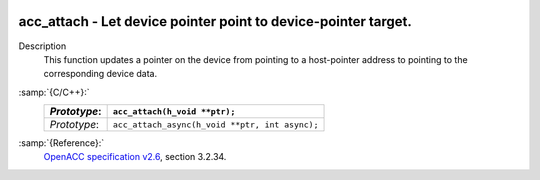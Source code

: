   .. _acc_attach:

acc_attach - Let device pointer point to device-pointer target.
***************************************************************

Description
  This function updates a pointer on the device from pointing to a host-pointer
  address to pointing to the corresponding device data.

:samp:`{C/C++}:`
  ============  ==============================================
  *Prototype*:  ``acc_attach(h_void **ptr);``
  ============  ==============================================
  *Prototype*:  ``acc_attach_async(h_void **ptr, int async);``
  ============  ==============================================

:samp:`{Reference}:`
  `OpenACC specification v2.6 <https://www.openacc.org>`_, section
  3.2.34.

